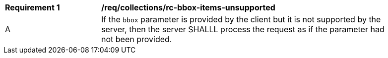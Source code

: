 [[req_collections_rc-bbox-items-unsupported]]
[width="90%",cols="2,6a"]
|===
^|*Requirement {counter:req-id}* |*/req/collections/rc-bbox-items-unsupported*
^|A|If the `bbox` parameter is provided by the client but it is not supported by the server, then the server SHALLL process the request as if the parameter had not been provided.
|===
